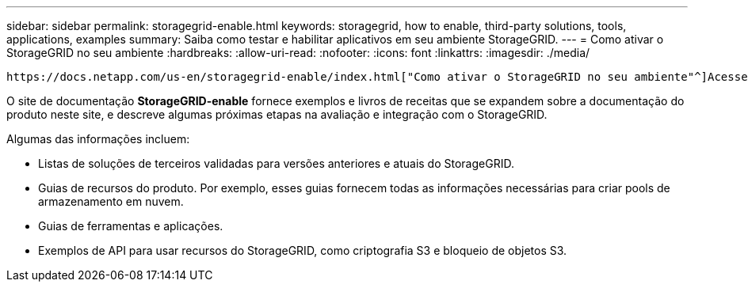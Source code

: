 ---
sidebar: sidebar 
permalink: storagegrid-enable.html 
keywords: storagegrid, how to enable, third-party solutions, tools, applications, examples 
summary: Saiba como testar e habilitar aplicativos em seu ambiente StorageGRID. 
---
= Como ativar o StorageGRID no seu ambiente
:hardbreaks:
:allow-uri-read: 
:nofooter: 
:icons: font
:linkattrs: 
:imagesdir: ./media/


[role="lead"]
 https://docs.netapp.com/us-en/storagegrid-enable/index.html["Como ativar o StorageGRID no seu ambiente"^]Acesse para saber como testar e ativar aplicativos em seu ambiente StorageGRID.

O site de documentação *StorageGRID-enable* fornece exemplos e livros de receitas que se expandem sobre a documentação do produto neste site, e descreve algumas próximas etapas na avaliação e integração com o StorageGRID.

Algumas das informações incluem:

* Listas de soluções de terceiros validadas para versões anteriores e atuais do StorageGRID.
* Guias de recursos do produto. Por exemplo, esses guias fornecem todas as informações necessárias para criar pools de armazenamento em nuvem.
* Guias de ferramentas e aplicações.
* Exemplos de API para usar recursos do StorageGRID, como criptografia S3 e bloqueio de objetos S3.

